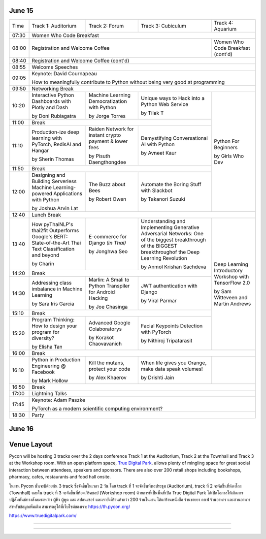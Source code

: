 .. title: Schedule
.. slug: schedule
.. date: 2019-05-09 15:00:00 UTC+07:00
.. tags:
.. category:
.. link:
.. description: Conference schedule.
.. type: text


June 15
=======

.. table::
    :class: schedule

    +-------+------------------------------------+------------------------------------+------------------------------------+------------------------------------+
    | Time  |Track 1: Auditorium                 |Track 2: Forum                      |Track 3: Cubiculum                  |Track 4: Aquarium                   |
    +-------+------------------------------------+------------------------------------+------------------------------------+------------------------------------+
    | 07:30 |Women Who Code Breakfast                                                                                                                           |
    +-------+------------------------------------+------------------------------------+------------------------------------+------------------------------------+
    | 08:00 |Registration and Welcome Coffee                                                                               |Women Who Code Breakfast (cont'd)   |
    +-------+------------------------------------+------------------------------------+------------------------------------+------------------------------------+
    | 08:40 |Registration and Welcome Coffee  (cont'd)                                                                                                          |
    +-------+------------------------------------+------------------------------------+------------------------------------+------------------------------------+
    | 08:55 |Welcome Speeches                                                                                                                                   |
    +-------+------------------------------------+------------------------------------+------------------------------------+------------------------------------+
    |       |                                                                                                                                                   |
    | 09:05 |Keynote: David Cournapeau                                                                                                                          |
    |       |                                                                                                                                                   |
    |       |How to meaningfully contribute to Python without being very good at programming                                                                    |
    +-------+------------------------------------+------------------------------------+------------------------------------+------------------------------------+
    | 09:50 |Networking Break                                                                                                                                   |
    +-------+------------------------------------+------------------------------------+------------------------------------+------------------------------------+
    |       |Interactive Python Dashboards       |Machine Learning                    |Unique ways to Hack into            |                                    |
    | 10:20 |with Plotly and Dash                |Democratization with Python         |a Python Web Service                |                                    |
    |       |                                    |                                    |                                    |                                    |
    |       |by Doni Rubiagatra                  |by Jorge Torres                     |by Tilak T                          |                                    |
    +-------+------------------------------------+------------------------------------+------------------------------------+                                    +
    | 11:00 |Break                                                                                                         |                                    |
    +-------+------------------------------------+------------------------------------+------------------------------------+                                    +
    |       |Production-ize deep learning with   |Raiden Network for instant          |Demystifying Conversational         |                                    |
    | 11:10 |PyTorch, RedisAI and Hangar         |crypto payment & lower fees         |AI with Python                      |Python For Beginners                |
    |       |                                    |                                    |                                    |                                    |
    |       |by Sherin Thomas                    |by Pisuth Daengthongdee             |by Avneet Kaur                      |by Girls Who Dev                    |
    +-------+------------------------------------+------------------------------------+------------------------------------+                                    +
    | 11:50 |Break                                                                                                         |                                    |
    +-------+------------------------------------+------------------------------------+------------------------------------+                                    +
    |       |Designing and Building Serverless   |The Buzz about Bees                 |Automate the Boring Stuff           |                                    |
    | 12:00 |Machine Learning-powered            |                                    |with Slackbot                       |                                    |
    |       |Applications with Python            |                                    |                                    |                                    |
    |       |                                    |                                    |                                    |                                    |
    |       |by Joshua Arvin Lat                 |by Robert Owen                      |by Takanori Suzuki                  |                                    |
    +-------+------------------------------------+------------------------------------+------------------------------------+------------------------------------+
    | 12:40 |Lunch Break                                                                                                                                        |
    +-------+------------------------------------+------------------------------------+------------------------------------+------------------------------------+
    |       |How pyThaiNLP's thai2fit            |E-commerce for Django               |Understanding and Implementing      |                                    |
    | 13:40 |Outperforms Google's BERT:          |*(in Thai)*                         |Generative Adversarial Networks: One|                                    |
    |       |State-of-the-Art Thai Text          |                                    |of the biggest breakthrough of the  |                                    |
    |       |Classification and beyond           |                                    |BIGGEST breakthroughof the Deep     |                                    |
    |       |                                    |                                    |Learning Revolution                 |                                    |
    |       |                                    |                                    |                                    |                                    |
    |       |by Charin                           |by Jonghwa Seo                      |by Anmol Krishan Sachdeva           |                                    |
    +-------+------------------------------------+------------------------------------+------------------------------------+                                    +
    | 14:20 |Break                                                                                                         |                                    |
    +-------+------------------------------------+------------------------------------+------------------------------------+                                    +
    |       |Addressing class imbalance in       |Marlin: A Smali to Python           |JWT authentication with Django      |Deep Learning Introductory          |
    | 14:30 |Machine Learning                    |Transpiler for Android Hacking      |                                    |Workshop with TensorFlow 2.0        |
    |       |                                    |                                    |                                    |                                    |
    |       |by Sara Iris Garcia                 |by Joe Chasinga                     |by Viral Parmar                     |                                    |
    +-------+------------------------------------+------------------------------------+------------------------------------+                                    +
    | 15:10 |Break                                                                                                         |                                    |
    +-------+------------------------------------+------------------------------------+------------------------------------+                                    +
    |       |Program Thinking: How to design     |Advanced Google Colaboratorys       |Facial Keypoints Detection with     |by Sam Witteveen and                |
    | 15:20 |your program for diversity?         |                                    |PyTorch                             |Martin Andrews                      |
    |       |                                    |                                    |                                    |                                    |
    |       |by Elisha Tan                       |by Korakot Chaovavanich             |by Nithiroj Tripatarasit            |                                    |
    +-------+------------------------------------+------------------------------------+------------------------------------+------------------------------------+
    | 16:00 |Break                                                                                                                                              |
    +-------+------------------------------------+------------------------------------+------------------------------------+------------------------------------+
    |       |Python in Production Engineering    |Kill the mutans, protect            |When life gives you Orange,         |                                    |
    | 16:10 |@ Facebook                          |your code                           |make data speak volumes!            |                                    |
    |       |                                    |                                    |                                    |                                    |
    |       |by Mark Hollow                      |by Alex Khaerov                     |by Drishti Jain                     |                                    |
    +-------+------------------------------------+------------------------------------+------------------------------------+------------------------------------+
    | 16:50 |Break                                                                                                                                              |
    +-------+------------------------------------+------------------------------------+------------------------------------+------------------------------------+
    |       |                                                                                                                                                   |
    | 17:00 |Lightning Talks                                                                                                                                    |
    |       |                                                                                                                                                   |
    +-------+------------------------------------+------------------------------------+------------------------------------+------------------------------------+
    |       |                                                                                                                                                   |
    | 17:45 |Keynote: Adam Paszke                                                                                                                               |
    |       |                                                                                                                                                   |
    |       |PyTorch as a modern scientific computing environment?                                                                                              |
    +-------+------------------------------------+------------------------------------+------------------------------------+------------------------------------+
    | 18:30 |Party                                                                                                                                              |
    +-------+------------------------------------+------------------------------------+------------------------------------+------------------------------------+



June 16
=======

.. table::
    :class: schedule

    +-------+------------------------------------+------------------------------------+------------------------------------+------------------------------------+
    | Time  |Track 1: Auditorium                 |Track 2: Forum                      |Track 3: Cubiculum                  |Track 4: Aquarium                   |
    +-------+------------------------------------+------------------------------------+------------------------------------+------------------------------------+
    | 08:00 |Registration / Welcome Coffee                                                                                                                      |
    +-------+------------------------------------+------------------------------------+------------------------------------+------------------------------------+
    |       |Fuzzy Multi-Criteria Portfolio      |Developing Natural Language         |Ready to say goodbye to             |                                    |
    | 09:00 |Optimisation with Python (and maybe |Processing Applications             |Python 2.7!?                        |                                    |
    |       |a little bit of Mathematica)        |Using Python                        |                                    |                                    |
    |       |                                    |                                    |                                    |                                    |
    |       |by Poomjai Nacaskul, PhD, DIC, CFA  |by Tushar Bansal                    |by Noah                             |                                    |
    +-------+------------------------------------+------------------------------------+------------------------------------+                                    +
    | 09:40 |Break                                                                                                         |                                    |
    +-------+------------------------------------+------------------------------------+------------------------------------+                                    +
    |       |The Fastest Path to  Deep           |AIoT: Intelligence on Low Power     |Python made my dreamcome true       |                                    |
    | 09:50 |Learning   (Thai and English)       |Microcontroller with MicroPython    |                                    |Teaching Coding to Kids             |
    |       |                                    |                                    |                                    |                                    |
    |       |by Sam Witteveen                    |by Andri Yadi                       |by Akshat Sharma                    |by Mishari Muqbil                   |
    +-------+------------------------------------+------------------------------------+------------------------------------+                                    +
    | 10:30 |Break                                                                                                         |                                    |
    +-------+------------------------------------+------------------------------------+------------------------------------+                                    +
    |       |Forklifting Django: Migrating A     |Security Issues on your Python      |Securing your Python APIs           |                                    |
    | 10:40 |Complex Django App To Kubernetes    |Code                                |with Auth0                          |                                    |
    |       |                                    |                                    |                                    |                                    |
    |       |by Noah Kantrowitz                  |by Harley Davidson Karel            |by Md Shahbaz Alam                  |                                    |
    +-------+------------------------------------+------------------------------------+------------------------------------+------------------------------------+
    | 11:20 |Break                                                                                                                                              |
    +-------+------------------------------------+------------------------------------+------------------------------------+------------------------------------+
    |       |                                                                                                                                                   |
    | 11:30 |Keynote: *Russell Keith-Magee*                                                                                                                     |
    |       |                                                                                                                                                   |
    |       |Python Everywhere?                                                                                                                                 |
    +-------+------------------------------------+------------------------------------+------------------------------------+------------------------------------+
    | 12:15 |Lunch Break                                                                                                                                        |
    +-------+------------------------------------+------------------------------------+------------------------------------+------------------------------------+
    |       |Understanding of distributed        |Python for Data Science Projects    |Functional Programming in Python:   |                                    |
    | 13:15 |processing in Python                |at Coraline                         |Lessons from Haskell and Clojure    |                                    |
    |       |                                    |                                    |                                    |                                    |
    |       |by Chie Hayashida                   |by Jiranun Jiratrakanvong           |by Anthony Khong                    |                                    |
    +-------+------------------------------------+------------------------------------+------------------------------------+                                    +
    | 13:55 |Break                                                                                                         |                                    |
    +-------+------------------------------------+------------------------------------+------------------------------------+                                    +
    |       |From 0 to Awesome: How we got       |Pyladies and Importance of          |Hypothesis: Property-Based          |Visualize the Black Box: An         |
    | 14:05 |Python to supercharge our ML stack  |community participation             |Testing for Python                  |introduction to Interpretable       |
    |       |                                    |                                    |                                    |Machine Learning                    |
    |       |by Amir Arad                        |by Lina Katayose (selina)         |by Rae Knowler                      |                                    |
    +-------+------------------------------------+------------------------------------+------------------------------------+                                    +
    | 14:40 |Break                                                                                                         |by Rahul Bhatia                     |
    +-------+------------------------------------+------------------------------------+------------------------------------+                                    +
    |       |Adding a GraphQL API to Django      |Unlocking the power of natural      |A resilient, scalable tracing and   |                                    |
    | 14:55 |(with Vue.js frontend)              |language by machine translation: how|analysis system for micro-services: |                                    |
    |       |                                    |python could serve my purpose       |HayStack                            |                                    |
    |       |                                    |                                    |                                    |                                    |
    |       |by Manuel Riel                      |by Dali Sola                        |by Sarthak Deshwal                  |                                    |
    +-------+------------------------------------+------------------------------------+------------------------------------+------------------------------------+
    | 15:35 |Break                                                                                                                                              |
    +-------+------------------------------------+------------------------------------+------------------------------------+------------------------------------+
    |       |First steps in Deep Learning with   |Any Code Formatter You Like As      |How to build an open source catbot  |                                    |
    | 15:45 |TensorFlow 2.0 : CNNs               |Long As It's Black                  |with Python, a 3D printer and a     |                                    |
    |       |                                    |                                    |microcontroller                     |                                    |
    |       |                                    |                                    |                                    |                                    |
    |       |by Martin Andrews                   |by Zsolt Dollenstein                |by Chanapai Chuadchum               |                                    |
    +-------+------------------------------------+------------------------------------+------------------------------------+------------------------------------+
    | 16:25 |Break                                                                                                                                              |
    +-------+------------------------------------+------------------------------------+------------------------------------+------------------------------------+
    |       |                                                                                                                                                   |
    | 16:35 |Lightning Talks                                                                                                                                    |
    |       |                                                                                                                                                   |
    +-------+------------------------------------+------------------------------------+------------------------------------+------------------------------------+
    |       |                                                                                                                                                   |
    | 17:35 |Keynote: Katie McLaughlin                                                                                                                          |
    |       |                                                                                                                                                   |
    |       |How Python Can Excel                                                                                                                               |
    +-------+------------------------------------+------------------------------------+------------------------------------+------------------------------------+
    | 18:20 |Closing                                                                                                                                            |
    +-------+------------------------------------+------------------------------------+------------------------------------+------------------------------------+


Venue Layout
============

Pycon will be hosting 3 tracks over the 2 days conference Track 1 at the Auditorium,
Track 2 at the Townhall and Track 3 at the Workshop room. With an open platform
space, `True Digital Park <https://www.truedigitalpark.com/>`_. allows plenty of
mingling space for great social interaction between attendees, speakers and sponsors.
There are also over 200 retail shops including bookshops, pharmacy, cafes, restaurants and
food hall onsite.

ในงาน Pycon นั้นจะมีด้วยกัน 3 track ซึ่งจัดขึ้นในเวลา 2 วัน โดย track ที่ 1 จะจัดขึ้นที่หอประชุม (Auditorium), track ที่ 2 จะจัดขึ้นที่ห้องโถง (Townhall) และใน track ที่ 3 จะจัดขึ้นที่ห้องเวิร์คชอป (Workshop room) ด้วยการที่เป็นพื้นที่เปิด True Digital Park ได้เปิดโอกาสให้เกิดการปฏิสัมพันธ์ทางสังคมระหว่าง ผู้ฟัง ผู้พูด และ สปอนเซอร์ และเรายังมีร้านค้ากว่า 200 ร้านในงาน ได้แก่ร้านหนังสือ ร้านขายยา คาเฟ่ ร้านอาหาร และสวนอาหาร
สำหรับข้อมูลเพิ่มเติม สามารถดูได้ที่เว็บไซต์ของเรา: https://th.pycon.org/

https://www.truedigitalpark.com/




.. image:: /venue/2.jpg

--------

.. image:: /venue/3.jpg

--------

.. image:: /venue/4.jpg

